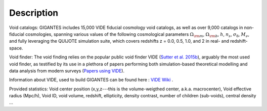 Description
===========

Void catalogs: GIGANTES includes 15,000 VIDE fiducial cosmology void catalogs, as well as over 9,000 catalogs in non-fiducial cosmologies, spanning various values of the following cosmological parameters :math:`\Omega_{\rm m}`, :math:`\Omega_{\rm b}`, :math:`h`, :math:`n_s`, :math:`\sigma_8`, :math:`M_\nu`, and fully leveraging the QUIJOTE simulation suite, which covers redshifts z = 0.0, 0.5, 1.0, and 2 in real- and redshift-space.

Void finder: The void finding relies on the popular public void finder VIDE (`Sutter et al. 2015b <https://arxiv.org/abs/1406.1191>`__), arguably the most used void finder, as testified by its use in a plethora of papers performing both simulation-based theoretical modelling and data analysis from modern surveys (`Papers using VIDE <http://bitbucket.org/cosmicvoids/vide_public/wiki/Papers%20Using%20VIDE>`__).

Information about VIDE, used to build GIGANTES can be found here : `VIDE Wiki <https://bitbucket.org/cosmicvoids/vide_public/wiki/Home>`__ .

Provided statistics:
Void center position (x,y,z---this is the volume-weigthed center, a.k.a. macrocenter), Void effective radius (Mpc/h), Void ID, void volume, redshift, ellipticity, density contrast, number of children (sub-voids), central density ...

